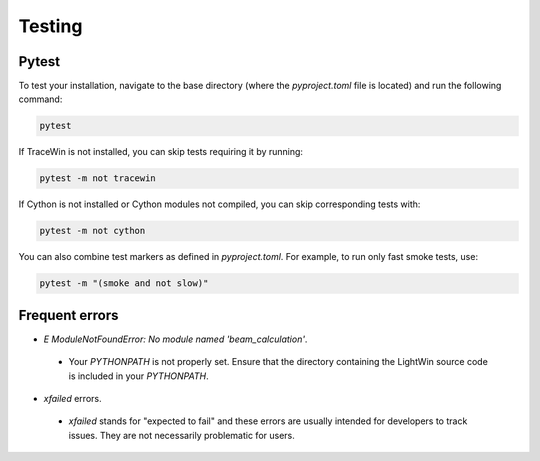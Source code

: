 Testing
-------

Pytest
^^^^^^

To test your installation, navigate to the base directory (where the `pyproject.toml` file is located) and run the following command:

.. code-block:: bash

   pytest

If TraceWin is not installed, you can skip tests requiring it by running:

.. code-block:: bash

   pytest -m not tracewin

If Cython is not installed or Cython modules not compiled, you can skip corresponding tests with:

.. code-block:: bash

   pytest -m not cython

You can also combine test markers as defined in `pyproject.toml`. For example, to run only fast smoke tests, use:

.. code-block:: bash

   pytest -m "(smoke and not slow)"

Frequent errors
^^^^^^^^^^^^^^^

* `E   ModuleNotFoundError: No module named 'beam_calculation'`.
 * Your `PYTHONPATH` is not properly set.
   Ensure that the directory containing the LightWin source code is included in your `PYTHONPATH`.
* `xfailed` errors.
 * `xfailed` stands for "expected to fail" and these errors are usually intended for developers to track issues.
   They are not necessarily problematic for users.
